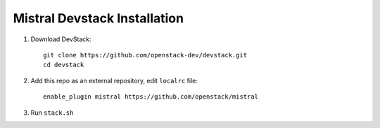 Mistral Devstack Installation
=============================

1. Download DevStack::

    git clone https://github.com/openstack-dev/devstack.git
    cd devstack

2. Add this repo as an external repository, edit ``localrc`` file::

     enable_plugin mistral https://github.com/openstack/mistral

3. Run ``stack.sh``
